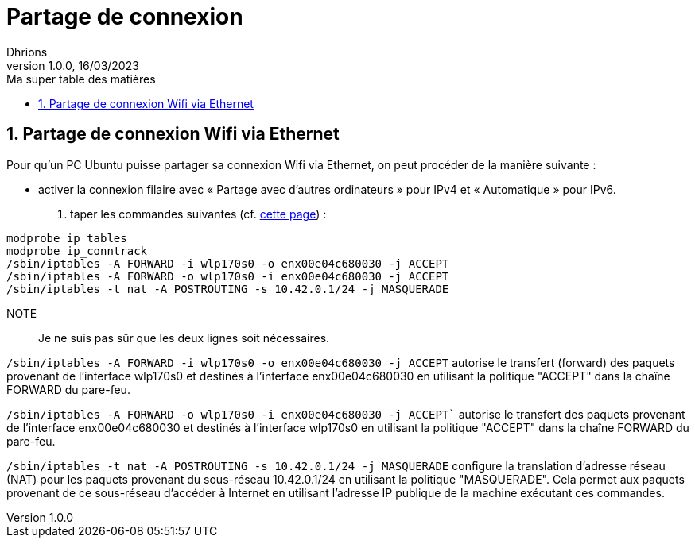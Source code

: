= Partage de connexion
Dhrions
Version 1.0.0, 16/03/2023
// Document attributes
:sectnums:                                                          
:toc:                                                   
:toclevels: 5  
:toc-title: Ma super table des matières
:icons: font

:description: Example AsciiDoc document                             
:keywords: AsciiDoc                                                 
:imagesdir: ./images
:iconsdir: ./icons
:stylesdir: ./styles
:scriptsdir: ./js

// Mes variables
:url-wiki: https://fr.wikipedia.org/wiki
:url-wiki-Europe-Ouest: {url-wiki}/Europe_de_l%27Ouest

// This is the optional preamble (an untitled section body).
// Useful for writing simple sectionless documents consisting only of a preamble.

// NOTE:: Le mieux est d'écrire une phrase par ligne.

== Partage de connexion Wifi via Ethernet

Pour qu'un PC Ubuntu puisse partager sa connexion Wifi via Ethernet, on peut procéder de la manière suivante :

* activer la connexion filaire avec « Partage avec d'autres ordinateurs » pour IPv4 et « Automatique » pour IPv6.
. taper les commandes suivantes (cf. https://forum.ubuntu-fr.org/viewtopic.php?id=1042361[cette page]) :

[source,sh]
----
modprobe ip_tables
modprobe ip_conntrack
/sbin/iptables -A FORWARD -i wlp170s0 -o enx00e04c680030 -j ACCEPT
/sbin/iptables -A FORWARD -o wlp170s0 -i enx00e04c680030 -j ACCEPT
/sbin/iptables -t nat -A POSTROUTING -s 10.42.0.1/24 -j MASQUERADE
----

NOTE:: Je ne suis pas sûr que les deux lignes soit nécessaires.

`/sbin/iptables -A FORWARD -i wlp170s0 -o enx00e04c680030 -j ACCEPT` autorise le transfert (forward) des paquets provenant de l'interface wlp170s0 et destinés à l'interface enx00e04c680030 en utilisant la politique "ACCEPT" dans la chaîne FORWARD du pare-feu.

`/sbin/iptables -A FORWARD -o wlp170s0 -i enx00e04c680030 -j ACCEPT`` autorise le transfert des paquets provenant de l'interface enx00e04c680030 et destinés à l'interface wlp170s0 en utilisant la politique "ACCEPT" dans la chaîne FORWARD du pare-feu.

`/sbin/iptables -t nat -A POSTROUTING -s 10.42.0.1/24 -j MASQUERADE` configure la translation d'adresse réseau (NAT) pour les paquets provenant du sous-réseau 10.42.0.1/24 en utilisant la politique "MASQUERADE". Cela permet aux paquets provenant de ce sous-réseau d'accéder à Internet en utilisant l'adresse IP publique de la machine exécutant ces commandes.